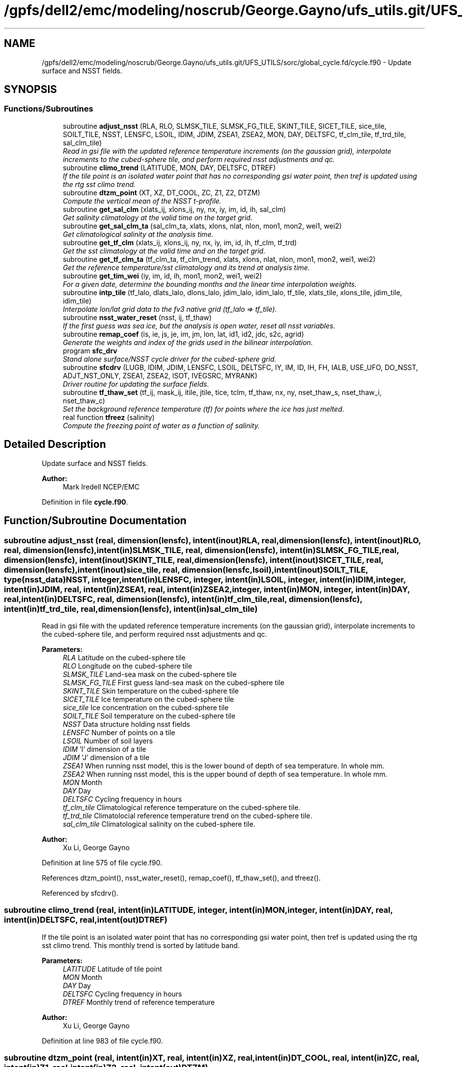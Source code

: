 .TH "/gpfs/dell2/emc/modeling/noscrub/George.Gayno/ufs_utils.git/UFS_UTILS/sorc/global_cycle.fd/cycle.f90" 3 "Mon Jun 21 2021" "Version 1.5.0" "global_cycle" \" -*- nroff -*-
.ad l
.nh
.SH NAME
/gpfs/dell2/emc/modeling/noscrub/George.Gayno/ufs_utils.git/UFS_UTILS/sorc/global_cycle.fd/cycle.f90 \- 
Update surface and NSST fields\&.  

.SH SYNOPSIS
.br
.PP
.SS "Functions/Subroutines"

.in +1c
.ti -1c
.RI "subroutine \fBadjust_nsst\fP (RLA, RLO, SLMSK_TILE, SLMSK_FG_TILE, SKINT_TILE, SICET_TILE, sice_tile, SOILT_TILE, NSST, LENSFC, LSOIL, IDIM, JDIM, ZSEA1, ZSEA2, MON, DAY, DELTSFC, tf_clm_tile, tf_trd_tile, sal_clm_tile)"
.br
.RI "\fIRead in gsi file with the updated reference temperature increments (on the gaussian grid), interpolate increments to the cubed-sphere tile, and perform required nsst adjustments and qc\&. \fP"
.ti -1c
.RI "subroutine \fBclimo_trend\fP (LATITUDE, MON, DAY, DELTSFC, DTREF)"
.br
.RI "\fIIf the tile point is an isolated water point that has no corresponding gsi water point, then tref is updated using the rtg sst climo trend\&. \fP"
.ti -1c
.RI "subroutine \fBdtzm_point\fP (XT, XZ, DT_COOL, ZC, Z1, Z2, DTZM)"
.br
.RI "\fICompute the vertical mean of the NSST t-profile\&. \fP"
.ti -1c
.RI "subroutine \fBget_sal_clm\fP (xlats_ij, xlons_ij, ny, nx, iy, im, id, ih, sal_clm)"
.br
.RI "\fIGet salinity climatology at the valid time on the target grid\&. \fP"
.ti -1c
.RI "subroutine \fBget_sal_clm_ta\fP (sal_clm_ta, xlats, xlons, nlat, nlon, mon1, mon2, wei1, wei2)"
.br
.RI "\fIGet climatological salinity at the analysis time\&. \fP"
.ti -1c
.RI "subroutine \fBget_tf_clm\fP (xlats_ij, xlons_ij, ny, nx, iy, im, id, ih, tf_clm, tf_trd)"
.br
.RI "\fIGet the sst climatology at the valid time and on the target grid\&. \fP"
.ti -1c
.RI "subroutine \fBget_tf_clm_ta\fP (tf_clm_ta, tf_clm_trend, xlats, xlons, nlat, nlon, mon1, mon2, wei1, wei2)"
.br
.RI "\fIGet the reference temperature/sst climatology and its trend at analysis time\&. \fP"
.ti -1c
.RI "subroutine \fBget_tim_wei\fP (iy, im, id, ih, mon1, mon2, wei1, wei2)"
.br
.RI "\fIFor a given date, determine the bounding months and the linear time interpolation weights\&. \fP"
.ti -1c
.RI "subroutine \fBintp_tile\fP (tf_lalo, dlats_lalo, dlons_lalo, jdim_lalo, idim_lalo, tf_tile, xlats_tile, xlons_tile, jdim_tile, idim_tile)"
.br
.RI "\fIInterpolate lon/lat grid data to the fv3 native grid (tf_lalo => tf_tile)\&. \fP"
.ti -1c
.RI "subroutine \fBnsst_water_reset\fP (nsst, ij, tf_thaw)"
.br
.RI "\fIIf the first guess was sea ice, but the analysis is open water, reset all nsst variables\&. \fP"
.ti -1c
.RI "subroutine \fBremap_coef\fP (is, ie, js, je, im, jm, lon, lat, id1, id2, jdc, s2c, agrid)"
.br
.RI "\fIGenerate the weights and index of the grids used in the bilinear interpolation\&. \fP"
.ti -1c
.RI "program \fBsfc_drv\fP"
.br
.RI "\fIStand alone surface/NSST cycle driver for the cubed-sphere grid\&. \fP"
.ti -1c
.RI "subroutine \fBsfcdrv\fP (LUGB, IDIM, JDIM, LENSFC, LSOIL, DELTSFC, IY, IM, ID, IH, FH, IALB, USE_UFO, DO_NSST, ADJT_NST_ONLY, ZSEA1, ZSEA2, ISOT, IVEGSRC, MYRANK)"
.br
.RI "\fIDriver routine for updating the surface fields\&. \fP"
.ti -1c
.RI "subroutine \fBtf_thaw_set\fP (tf_ij, mask_ij, itile, jtile, tice, tclm, tf_thaw, nx, ny, nset_thaw_s, nset_thaw_i, nset_thaw_c)"
.br
.RI "\fISet the background reference temperature (tf) for points where the ice has just melted\&. \fP"
.ti -1c
.RI "real function \fBtfreez\fP (salinity)"
.br
.RI "\fICompute the freezing point of water as a function of salinity\&. \fP"
.in -1c
.SH "Detailed Description"
.PP 
Update surface and NSST fields\&. 


.PP
\fBAuthor:\fP
.RS 4
Mark Iredell NCEP/EMC 
.RE
.PP

.PP
Definition in file \fBcycle\&.f90\fP\&.
.SH "Function/Subroutine Documentation"
.PP 
.SS "subroutine adjust_nsst (real, dimension(lensfc), intent(inout)RLA, real, dimension(lensfc), intent(inout)RLO, real, dimension(lensfc), intent(in)SLMSK_TILE, real, dimension(lensfc), intent(in)SLMSK_FG_TILE, real, dimension(lensfc), intent(inout)SKINT_TILE, real, dimension(lensfc), intent(inout)SICET_TILE, real, dimension(lensfc), intent(inout)sice_tile, real, dimension(lensfc,lsoil), intent(inout)SOILT_TILE, type(\fBnsst_data\fP)NSST, integer, intent(in)LENSFC, integer, intent(in)LSOIL, integer, intent(in)IDIM, integer, intent(in)JDIM, real, intent(in)ZSEA1, real, intent(in)ZSEA2, integer, intent(in)MON, integer, intent(in)DAY, real, intent(in)DELTSFC, real, dimension(lensfc), intent(in)tf_clm_tile, real, dimension(lensfc), intent(in)tf_trd_tile, real, dimension(lensfc), intent(in)sal_clm_tile)"

.PP
Read in gsi file with the updated reference temperature increments (on the gaussian grid), interpolate increments to the cubed-sphere tile, and perform required nsst adjustments and qc\&. 
.PP
\fBParameters:\fP
.RS 4
\fIRLA\fP Latitude on the cubed-sphere tile 
.br
\fIRLO\fP Longitude on the cubed-sphere tile 
.br
\fISLMSK_TILE\fP Land-sea mask on the cubed-sphere tile 
.br
\fISLMSK_FG_TILE\fP First guess land-sea mask on the cubed-sphere tile 
.br
\fISKINT_TILE\fP Skin temperature on the cubed-sphere tile 
.br
\fISICET_TILE\fP Ice temperature on the cubed-sphere tile 
.br
\fIsice_tile\fP Ice concentration on the cubed-sphere tile 
.br
\fISOILT_TILE\fP Soil temperature on the cubed-sphere tile 
.br
\fINSST\fP Data structure holding nsst fields 
.br
\fILENSFC\fP Number of points on a tile 
.br
\fILSOIL\fP Number of soil layers 
.br
\fIIDIM\fP 'I' dimension of a tile 
.br
\fIJDIM\fP 'J' dimension of a tile 
.br
\fIZSEA1\fP When running nsst model, this is the lower bound of depth of sea temperature\&. In whole mm\&. 
.br
\fIZSEA2\fP When running nsst model, this is the upper bound of depth of sea temperature\&. In whole mm\&. 
.br
\fIMON\fP Month 
.br
\fIDAY\fP Day 
.br
\fIDELTSFC\fP Cycling frequency in hours 
.br
\fItf_clm_tile\fP Climatological reference temperature on the cubed-sphere tile\&. 
.br
\fItf_trd_tile\fP Climatolocial reference temperature trend on the cubed-sphere tile\&. 
.br
\fIsal_clm_tile\fP Climatological salinity on the cubed-sphere tile\&.
.RE
.PP
\fBAuthor:\fP
.RS 4
Xu Li, George Gayno 
.RE
.PP

.PP
Definition at line 575 of file cycle\&.f90\&.
.PP
References dtzm_point(), nsst_water_reset(), remap_coef(), tf_thaw_set(), and tfreez()\&.
.PP
Referenced by sfcdrv()\&.
.SS "subroutine climo_trend (real, intent(in)LATITUDE, integer, intent(in)MON, integer, intent(in)DAY, real, intent(in)DELTSFC, real, intent(out)DTREF)"

.PP
If the tile point is an isolated water point that has no corresponding gsi water point, then tref is updated using the rtg sst climo trend\&. This monthly trend is sorted by latitude band\&.
.PP
\fBParameters:\fP
.RS 4
\fILATITUDE\fP Latitude of tile point 
.br
\fIMON\fP Month 
.br
\fIDAY\fP Day 
.br
\fIDELTSFC\fP Cycling frequency in hours 
.br
\fIDTREF\fP Monthly trend of reference temperature 
.RE
.PP
\fBAuthor:\fP
.RS 4
Xu Li, George Gayno 
.RE
.PP

.PP
Definition at line 983 of file cycle\&.f90\&.
.SS "subroutine dtzm_point (real, intent(in)XT, real, intent(in)XZ, real, intent(in)DT_COOL, real, intent(in)ZC, real, intent(in)Z1, real, intent(in)Z2, real, intent(out)DTZM)"

.PP
Compute the vertical mean of the NSST t-profile\&. 
.PP
\fBParameters:\fP
.RS 4
\fIxt\fP Heat content in the diurnal thermocline layer\&. 
.br
\fIxz\fP Thickness of the diurnal thermocline layer\&. 
.br
\fIdt_cool\fP Skin-layer cooling amount\&. 
.br
\fIzc\fP Thickness of skin-layer\&. 
.br
\fIz1\fP Lower bound of depth of sea temperature\&. 
.br
\fIz2\fP Upper bound of depth of sea temperature\&. 
.br
\fIdtzm\fP Mean of the NSST t-profile from z1 to z2\&.
.RE
.PP
\fBAuthor:\fP
.RS 4
Xu Li 
.RE
.PP
\fBDate:\fP
.RS 4
2015 
.RE
.PP

.PP
Definition at line 1136 of file cycle\&.f90\&.
.PP
Referenced by adjust_nsst()\&.
.SS "subroutine get_sal_clm (real, dimension(nx*ny), intent(in)xlats_ij, real, dimension(nx*ny), intent(in)xlons_ij, integer, intent(in)ny, integer, intent(in)nx, integer, intent(in)iy, integer, intent(in)im, integer, intent(in)id, integer, intent(in)ih, real, dimension(nx,ny), intent(out)sal_clm)"

.PP
Get salinity climatology at the valid time on the target grid\&. 
.PP
\fBParameters:\fP
.RS 4
\fIxlats_ij\fP Latitudes of target grid 
.br
\fIxlons_ij\fP Longitudes of target grid 
.br
\fIny\fP 'j' dimension of target grid 
.br
\fInx\fP 'i' dimension of target grid 
.br
\fIiy\fP Year 
.br
\fIim\fP Month 
.br
\fIid\fP Day 
.br
\fIih\fP Hour 
.br
\fIsal_clm\fP Salinity climatology on the target grid at the valid time 
.RE
.PP
\fBAuthor:\fP
.RS 4
Xu Li 
.RE
.PP

.PP
Definition at line 1567 of file cycle\&.f90\&.
.PP
References read_write_data::get_dim_nc(), get_sal_clm_ta(), get_tim_wei(), and intp_tile()\&.
.PP
Referenced by sfcdrv()\&.
.SS "subroutine get_sal_clm_ta (real, dimension(nlon,nlat), intent(out)sal_clm_ta, real, dimension(nlat), intent(out)xlats, real, dimension(nlon), intent(out)xlons, integer, intent(in)nlat, integer, intent(in)nlon, integer, intent(in)mon1, integer, intent(in)mon2, real, intent(in)wei1, real, intent(in)wei2)"

.PP
Get climatological salinity at the analysis time\&. 
.PP
\fBParameters:\fP
.RS 4
\fInlat\fP 'j' dimension of climatological data 
.br
\fInlon\fP 'i' dimension of climatological data 
.br
\fImon1\fP First bounding month 
.br
\fImon2\fP Second bounding month 
.br
\fIwei1\fP Weight of first bounding month 
.br
\fIwei2\fP Weight of second bounding month 
.br
\fIsal_clm_ta\fP Climatological salinity at the analysis time 
.br
\fIxlats\fP Latitudes on the climatological grid 
.br
\fIxlons\fP Longitudes on the climatological grid 
.RE
.PP
\fBAuthor:\fP
.RS 4
Xu Li 
.RE
.PP
\fBDate:\fP
.RS 4
March 2019 
.RE
.PP

.PP
Definition at line 1627 of file cycle\&.f90\&.
.PP
References read_write_data::read_salclm_gfs_nc()\&.
.PP
Referenced by get_sal_clm()\&.
.SS "subroutine get_tf_clm (real, dimension(nx*ny), intent(in)xlats_ij, real, dimension(nx*ny), intent(in)xlons_ij, integer, intent(in)ny, integer, intent(in)nx, integer, intent(in)iy, integer, intent(in)im, integer, intent(in)id, integer, intent(in)ih, real, dimension(nx,ny), intent(out)tf_clm, real, dimension(nx,ny), intent(out)tf_trd)"

.PP
Get the sst climatology at the valid time and on the target grid\&. 
.PP
\fBParameters:\fP
.RS 4
\fIxlats_ij\fP latitude of target grid 
.br
\fIxlons_ij\fP longitude of target grid 
.br
\fIny\fP 'j' dimension of target grid 
.br
\fInx\fP 'i' dimension of target grid 
.br
\fIiy\fP Year 
.br
\fIim\fP Month 
.br
\fIid\fP Day 
.br
\fIih\fP Hour 
.br
\fItf_clm\fP sst climatology at the valid time and on the target grid 
.br
\fItf_trd\fP 6-hourly sst climatology tendency at the valid time and on the target grid\&. 
.RE
.PP
\fBAuthor:\fP
.RS 4
Xu Li 
.RE
.PP

.PP
Definition at line 1450 of file cycle\&.f90\&.
.PP
References read_write_data::get_tf_clm_dim(), get_tf_clm_ta(), get_tim_wei(), and intp_tile()\&.
.PP
Referenced by sfcdrv()\&.
.SS "subroutine get_tf_clm_ta (real, dimension(nlon,nlat), intent(out)tf_clm_ta, real, dimension(nlon,nlat), intent(out)tf_clm_trend, real, dimension(nlat), intent(out)xlats, real, dimension(nlon), intent(out)xlons, integer, intent(in)nlat, integer, intent(in)nlon, integer, intent(in)mon1, integer, intent(in)mon2, real, intent(in)wei1, real, intent(in)wei2)"

.PP
Get the reference temperature/sst climatology and its trend at analysis time\&. The data is time interpolated between two bounding months\&.
.PP
\fBParameters:\fP
.RS 4
\fItf_clm_ta\fP Climatological tf/sst at analysis time 
.br
\fItf_clm_trend\fP Climatological tf/sst trend at analysis time 
.br
\fIxlats\fP Latitudes on the climatological data grid 
.br
\fIxlons\fP Longitudes on the climatological data grid 
.br
\fInlat\fP 'j' dimension on the climatological grid 
.br
\fInlon\fP 'i' dimension on the climatological grid 
.br
\fImon1\fP First bounding month 
.br
\fImon2\fP Second bounding month 
.br
\fIwei1\fP Weighting of first bounding month 
.br
\fIwei2\fP Weighting of second bounding month 
.RE
.PP
\fBAuthor:\fP
.RS 4
Xu Li 
.RE
.PP
\fBDate:\fP
.RS 4
March 2019 
.RE
.PP

.PP
Definition at line 1519 of file cycle\&.f90\&.
.PP
References read_write_data::read_tf_clim_grb()\&.
.PP
Referenced by get_tf_clm()\&.
.SS "subroutine get_tim_wei (integer, intent(in)iy, integer, intent(in)im, integer, intent(in)id, integer, intent(in)ih, integer, intent(out)mon1, integer, intent(out)mon2, real, intent(out)wei1, real, intent(out)wei2)"

.PP
For a given date, determine the bounding months and the linear time interpolation weights\&. 
.PP
\fBParameters:\fP
.RS 4
\fIiy\fP The year 
.br
\fIim\fP The month 
.br
\fIid\fP The day 
.br
\fIih\fP The hour 
.br
\fImon1\fP First bounding month 
.br
\fImon2\fP Second bounding month 
.br
\fIwei1\fP Weighting of first bounding month 
.br
\fIwei2\fP Weighting of second bounding month 
.RE
.PP
\fBAuthor:\fP
.RS 4
Xu Li 
.RE
.PP
\fBDate:\fP
.RS 4
March 2019 
.RE
.PP

.PP
Definition at line 1760 of file cycle\&.f90\&.
.PP
Referenced by get_sal_clm(), and get_tf_clm()\&.
.SS "subroutine intp_tile (real, dimension(idim_lalo,jdim_lalo), intent(in)tf_lalo, real, dimension(jdim_lalo), intent(in)dlats_lalo, real, dimension(idim_lalo), intent(in)dlons_lalo, integer, intent(in)jdim_lalo, integer, intent(in)idim_lalo, real, dimension(jdim_tile*idim_tile), intent(out)tf_tile, real, dimension(jdim_tile*idim_tile), intent(in)xlats_tile, real, dimension(jdim_tile*idim_tile), intent(in)xlons_tile, integer, intent(in)jdim_tile, integer, intent(in)idim_tile)"

.PP
Interpolate lon/lat grid data to the fv3 native grid (tf_lalo => tf_tile)\&. Does not account for a mask\&.
.PP
\fBParameters:\fP
.RS 4
\fItf_lalo\fP (idim_lalo,idim_lalo) field on the lat/lon regular grid\&. 
.br
\fIdlats_lalo\fP (jdim_lalo) latitudes along y direction of lat/lon regular grid points\&. 
.br
\fIdlons_lalo\fP (idim_lalo) longitudes along x direction of lat/lon regular grid points\&. 
.br
\fIjdim_lalo\fP number of y dimension of tf_lalo\&. 
.br
\fIidim_lalo\fP number of x dimension of tf_lalo\&. 
.br
\fIxlats_tile\fP (jdim_tile*idim_tile) latitudes of all tile grid points\&. 
.br
\fIxlons_tile\fP (jdim_tile*idim_tile) longitudes of all tile grid points\&. 
.br
\fIjdim_tile\fP number of y dimension of tf_tile\&. 
.br
\fIidim_tile\fP number of x dimension of tf_tile\&. 
.br
\fItf_tile\fP (jdim_tile*idim_tile) field on the cubed sphere grid\&. 
.RE
.PP
\fBAuthor:\fP
.RS 4
Xu Li 
.RE
.PP

.PP
Definition at line 1672 of file cycle\&.f90\&.
.PP
References remap_coef()\&.
.PP
Referenced by get_sal_clm(), and get_tf_clm()\&.
.SS "subroutine nsst_water_reset (type(\fBnsst_data\fP), intent(inout)nsst, integer, intent(in)ij, real, intent(in)tf_thaw)"

.PP
If the first guess was sea ice, but the analysis is open water, reset all nsst variables\&. 
.PP
\fBParameters:\fP
.RS 4
\fInsst\fP Data structure that holds the nsst fields 
.br
\fIij\fP Index of point to be updated 
.br
\fItf_thaw\fP Reference temperature for former ice points 
.RE
.PP
\fBAuthor:\fP
.RS 4
Xu Li 
.RE
.PP

.PP
Definition at line 1404 of file cycle\&.f90\&.
.PP
Referenced by adjust_nsst()\&.
.SS "subroutine remap_coef (integer, intent(in)is, integer, intent(in)ie, integer, intent(in)js, integer, intent(in)je, integer, intent(in)im, integer, intent(in)jm, real, dimension(im), intent(in)lon, real, dimension(jm), intent(in)lat, integer, dimension(is:ie,js:je), intent(out)id1, integer, dimension(is:ie,js:je), intent(out)id2, integer, dimension(is:ie,js:je), intent(out)jdc, real, dimension(is:ie,js:je,4), intent(out)s2c, real, dimension(is:ie,js:je,2), intent(in)agrid)"

.PP
Generate the weights and index of the grids used in the bilinear interpolation\&. This routine was taken from the forecast model - \&./atmos_cubed_sphere/tools/fv_treat_da_inc\&.f90\&.
.PP
\fBParameters:\fP
.RS 4
\fIis\fP Start index in x-direction of the source array\&. 
.br
\fIie\fP End index in x-direction of the source array\&. 
.br
\fIjs\fP Start index in y-direction of the source array\&. 
.br
\fIje\fP End index in y-direction of the source array\&. 
.br
\fIim\fP x-dimension of the source array\&. 
.br
\fIjm\fP y-dimension of the source array\&. 
.br
\fIlon\fP 1-d array of longitudes (in radians)\&. 
.br
\fIlat\fP 1-d array of latitudes (in radians)\&. 
.br
\fIagrid\fP 2-d array for lon [agrid(:,:,1)] & lat [agrid(:,:,2)] (in radians)\&. 
.br
\fIs2c\fP Bi-linear interpolation weights of the four nearby grids of the source array\&. 
.br
\fIid1\fP Index 1 in x-direction of the nearby grids of the source array\&. 
.br
\fIid2\fP Index 2 in x-direction of the nearby grids of the source array\&. 
.br
\fIjdc\fP Index in y-direction of the nearby grid of the source array\&. 
.RE
.PP
\fBAuthor:\fP
.RS 4
Xu Li 
.RE
.PP

.PP
Definition at line 1214 of file cycle\&.f90\&.
.PP
Referenced by adjust_nsst(), and intp_tile()\&.
.SS "program sfc_drv ()"

.PP
Stand alone surface/NSST cycle driver for the cubed-sphere grid\&. Each cubed-sphere tile runs independently on its own mpi task\&. The surface update component runs with threads\&. The NSST update component in not threaded\&.
.PP
The program can be run in the following ways: 1) Update the surface fields only\&. NSST fields are not processed\&. Invoke this option by setting namelist variable DONST=\&.false\&. Output files only contain surface fields\&.
.PP
2) Update the surface fields and NSST TREF field using GSI increments on the Gaussian grid\&. All other NSST fields are cycled\&. Invoke this option by setting namelist variable DONST=\&.true\&. and GSI_FILE to the name of the GSI increment file\&.
.PP
3) Update surface and run with NSST, but postpone the TREF update\&. Here all NSST fields are cycled\&. But the NSST IFD field is used to flag points that flipped from ice to open water\&. To invoke this option, set DONST=\&.true\&. and GSI_FILE='NULL'\&.
.PP
4) Perform the NSST TREF adjustment only\&. Surface fields are only cycled\&. To run with this option, set DONST=\&.true\&., GSI_FILE to the GSI increment file, and ADJT_NST_ONLY=\&.true\&. The input cubed-sphere restart files must be those from option (3)\&.
.PP
NOTE: running (3) then (4) is equivalent to running (2)\&.
.PP
INPUT FILES:
.IP "\(bu" 2
fngrid\&.$NNN The cubed-sphere grid file (contains grid point latitude and longitdue)\&.
.IP "\(bu" 2
fnorog\&.$NNN The cubed-sphere orography file (contains land mask and orography)\&.
.IP "\(bu" 2
fnbgsi\&.$NNN The cubed-sphere input sfc/nsst restart file\&.
.IP "\(bu" 2
$GSI_FILE Gaussian GSI file which contains NSST TREF increments
.PP
.PP
OUTPUT FILES:
.IP "\(bu" 2
fnbgso\&.$NNN The updated sfc/nsst restart file\&.
.PP
.PP
NOTE: $NNN corresponds to (mpi rank + 1)
.PP
NAMELIST VARIABLE DEFINITIONS:
.PP
.IP "\(bu" 2
IDIM,JDIM i/j dimension of a cubed-sphere tile\&.
.IP "\(bu" 2
LUGB Unit number used in the sfccycle subprogram to read input datasets\&.
.IP "\(bu" 2
LSOIL Number of soil layers\&.
.IP "\(bu" 2
IY,IM,ID,IH Year, month, day, and hour of initial state\&.
.IP "\(bu" 2
FH Forecast hour
.IP "\(bu" 2
DELTSFC Cycling frequency in hours\&.
.IP "\(bu" 2
IALB Use modis albedo when '1'\&. Use brigleb when '0'\&.
.IP "\(bu" 2
USE_UFO Adjust sst and soil substrate temperature for differences between the filtered and unfiltered terrain\&.
.IP "\(bu" 2
DONST Process NSST records\&.
.IP "\(bu" 2
ADJT_NST_ONLY When true, only do the NSST update (don't call sfcsub component)\&.
.IP "\(bu" 2
ISOT Use statsgo soil type when '1'\&. Use zobler when '0'\&.
.IP "\(bu" 2
IVEGSRC Use igbp veg type when '1'\&. Use sib when '2'\&.
.IP "\(bu" 2
ZSEA1/2_MM When running with NSST model, this is the lower/ upper bound of depth of sea temperature\&. In whole mm\&.
.IP "\(bu" 2
MAX_TASKS Normally, program should be run with a number of mpi tasks equal to the number of cubed-sphere tiles being processed\&. However, the current parallel scripts may over-specify the number of tasks\&. Set this variable to not process any ranks > (max_tasks-1)\&.
.IP "\(bu" 2
GSI_FILE Path/name of the gaussian GSI file which contains NSST TREF increments\&.
.PP
.PP
Program Updates:
.IP "\(bu" 2
2005-02-03: Iredell For global_analysis
.IP "\(bu" 2
2014-11-30: Xu Li Add nst_anl
.IP "\(bu" 2
2015-05-26: Hang Lei Added NEMSIO read/write function in the code
.IP "\(bu" 2
2017-08-08: Gayno Modify to work on cubed-sphere grid\&. Added processing of NSST and TREF update\&. Added mpi directives\&. 
.PP
\fBAuthor:\fP
.RS 4
Mark Iredell NOAA/EMC 
.RE
.PP
\fBReturns:\fP
.RS 4
0 for success, error code otherwise\&. 
.RE
.PP

.PP

.PP
Definition at line 89 of file cycle\&.f90\&.
.PP
References num_parthds(), and sfcdrv()\&.
.SS "subroutine sfcdrv (integer, intent(in)LUGB, integer, intent(in)IDIM, integer, intent(in)JDIM, integer, intent(in)LENSFC, integer, intent(in)LSOIL, real, intent(in)DELTSFC, integer, intent(in)IY, integer, intent(in)IM, integer, intent(in)ID, integer, intent(in)IH, real, intent(in)FH, integer, intent(in)IALB, logical, intent(in)USE_UFO, logical, intent(in)DO_NSST, logical, intent(in)ADJT_NST_ONLY, real, intent(in)ZSEA1, real, intent(in)ZSEA2, integer, intent(in)ISOT, integer, intent(in)IVEGSRC, integer, intent(in)MYRANK)"

.PP
Driver routine for updating the surface fields\&. This program runs in two different modes:
.PP
.IP "1." 4
Analysis mode (FH=0\&.)
.PP
This program merges climatology, analysis and forecast guess to create new surface fields\&. If analysis file is given, the program uses it if date of the analysis matches with IY,IM,ID,IH (see Note below)\&.
.IP "2." 4
Forecast mode (FH\&.GT\&.0\&.)
.PP
This program interpolates climatology to the date corresponding to the forecast hour\&. If surface analysis file is given, for the corresponding dates, the program will use it\&. This is forcing-by-observation experiment\&.
.PP
.PP
If the date of the analysis does not match given IY,IM,ID,IH, (and FH), the program searches an old analysis by going back 6 hours, then 12 hours, then one day upto NREPMX days (parameter statement in the SUBROTINE FIXRD\&. Now defined as 15)\&. This allows the user to provide non-daily analysis to be used\&. If matching field is not found, the forecast guess will be used\&.
.PP
Variable naming convention for this program:
.PP
.IP "\(bu" 2
OROG \&.\&. Orography
.IP "\(bu" 2
ALB \&.\&. Snow-free albedo
.IP "\(bu" 2
SNO \&.\&. Liquid-equivalent snow depth
.IP "\(bu" 2
ZOR \&.\&. Surface roughness length
.IP "\(bu" 2
VET \&.\&. Vegetation type
.IP "\(bu" 2
TSF \&.\&. Surface skin temperature\&. Sea surface temp\&. over ocean\&.
.IP "\(bu" 2
TG3 \&.\&. Deep soil temperature (at 500cm)
.IP "\(bu" 2
STC \&.\&. Soil temperature (LSOIL layrs)
.IP "\(bu" 2
SMC \&.\&. Total soil moisture (LSOIL layrs)
.IP "\(bu" 2
AIS \&.\&. Sea ice mask (0 or 1)
.IP "\(bu" 2
CNP \&.\&. Canopy water content
.IP "\(bu" 2
CV \&.\&. Convective cloud cover
.IP "\(bu" 2
CVB \&.\&. Convective cloud base
.IP "\(bu" 2
CVT \&.\&. Convective cloud top
.IP "\(bu" 2
SLI \&.\&. LAND/SEA/SEA-ICE mask\&. (1/0/2 respectively)
.IP "\(bu" 2
VEG \&.\&. Vegetation cover
.IP "\(bu" 2
SOT \&.\&. Soil type
.IP "\(bu" 2
SIH \&.\&. Sea ice thickness
.IP "\(bu" 2
SIC \&.\&. Sea ice concentration
.IP "\(bu" 2
SWD \&.\&. Actual snow depth
.IP "\(bu" 2
SLC \&.\&. Liquid soil moisture (LSOIL layers)
.IP "\(bu" 2
VMN \&.\&. Vegetation cover minimum
.IP "\(bu" 2
VMX \&.\&. Vegetation cover maximum
.IP "\(bu" 2
SLP \&.\&. Slope type
.IP "\(bu" 2
ABS \&.\&. Maximum snow albedo
.IP "\(bu" 2
T2M \&.\&. 2m Temperature
.IP "\(bu" 2
Q2M \&.\&. 2m Specific Humidity
.IP "\(bu" 2
TICE \&.\&. Ice Temperature
.IP "\(bu" 2
OROG_UF \&.\&. Orography unfiltered
.PP
.PP
Most fields have a blending coefficient\&. This controls the blending of the forecast (first guess) and interpolated climatology or analyzed fields\&. When it is equal to 1\&.0, the pure forecast is used\&. When the coefficient is equal to 0, the pure climatology or analysis is used\&. The default values are set as follows:
.PP
Variables Land Sea  Surface temperature Forecast Analysis Albedo Analysis Analysis Sea-ice Analysis Analysis Snow Analysis Forecast (over sea ice) Roughness Analysis Forecast Plant resistance Analysis Analysis Soil moisture Weighted average Analysis Soil temperature Forecast Analysis Canopy waver content Forecast Forecast Convective cloud cover Forecast Forecast Convective cloud bottm Forecast Forecast Convective cloud top Forecast Forecast Vegetation greenness Analysis Analysis Vegetation type Analysis Analysis Soil type Analysis Analysis 
.PP
\fBParameters:\fP
.RS 4
\fILUGB\fP Fortran unit number uses in sfccycle subprogram to read input datasets\&. 
.br
\fIIDIM\fP 'i' dimension of the cubed-sphere tile 
.br
\fIJDIM\fP 'j' dimension of the cubed-sphere tile 
.br
\fILENSFC\fP Total numberof points for the cubed-sphere tile 
.br
\fILSOIL\fP Number of soil layers 
.br
\fIDELTSFC\fP Cycling frequency in hours 
.br
\fIIY\fP Year of initial state 
.br
\fIIM\fP Month of initial state 
.br
\fIID\fP Day of initial state 
.br
\fIIH\fP Hour of initial state 
.br
\fIFH\fP Forecast hour 
.br
\fIIALB\fP Use modis albedo when '1'\&. Use brigleb when '0'\&. 
.br
\fIUSE_UFO\fP When true, adjust SST and soil temperature for differences between the filtered and unfiltered terrain\&. 
.br
\fIDO_NSST\fP When true, process NSST records\&. 
.br
\fIADJT_NST_ONLY\fP When true, only do the NSST update (don't call sfcsub component\&. 
.br
\fIZSEA1\fP When running NSST model, this is the lower bound of depth of sea temperature\&. In whole mm\&. 
.br
\fIZSEA2\fP When running NSST model, this is the upper bound of depth of sea temperature\&. In whole mm\&. 
.br
\fIISOT\fP Use STATSGO soil type when '1'\&. Use Zobler when '0'\&. 
.br
\fIIVEGSRC\fP Use IGBP vegetation type when '1'\&. Use SIB when '2'\&. 
.br
\fIMYRANK\fP MPI rank number 
.RE
.PP
\fBAuthor:\fP
.RS 4
Mark Iredell, George Gayno 
.RE
.PP

.PP
Definition at line 283 of file cycle\&.f90\&.
.PP
References adjust_nsst(), get_sal_clm(), get_tf_clm(), read_write_data::read_data(), read_write_data::read_gsi_data(), read_write_data::read_lat_lon_orog(), sfccycle(), and read_write_data::write_data()\&.
.PP
Referenced by sfc_drv()\&.
.SS "subroutine tf_thaw_set (real, dimension(nx*ny), intent(in)tf_ij, integer, dimension(nx*ny), intent(in)mask_ij, integer, intent(in)itile, integer, intent(in)jtile, real, intent(in)tice, real, intent(in)tclm, real, intent(out)tf_thaw, integer, intent(in)nx, integer, intent(in)ny, integer, intent(inout)nset_thaw_s, integer, intent(inout)nset_thaw_i, integer, intent(inout)nset_thaw_c)"

.PP
Set the background reference temperature (tf) for points where the ice has just melted\&. 
.PP
\fBParameters:\fP
.RS 4
\fItf_ij\fP Foundation temperature background on FV3 native grids\&. 
.br
\fImask_ij\fP Mask of the tile (FV3 native grids)\&. 
.br
\fIitile\fP Location index in the 'i' direction\&. 
.br
\fIjtile\fP Location index in the 'j' direction\&. 
.br
\fItice\fP Water temperature (calulated with a salinity formula)\&. 
.br
\fItclm\fP SST climatology valid at the analysis time\&. 
.br
\fItf_thaw\fP Foundation temperature of thawed points\&. 
.br
\fInx\fP 'i' dimension of tf_ij 
.br
\fIny\fP 'j' dimension of tf_ij 
.br
\fInset_thaw_s\fP Number of foundation temperature points filled via a search\&. 
.br
\fInset_thaw_i\fP Number of ice points filled with a calculated tice\&. 
.br
\fInset_thaw_c\fP Number of points filled with a weighted average of tice and tclm\&. 
.RE
.PP
\fBAuthor:\fP
.RS 4
Xu Li 
.RE
.PP

.PP
Definition at line 1313 of file cycle\&.f90\&.
.PP
Referenced by adjust_nsst()\&.
.SS "real function tfreez (realsalinity)"

.PP
Compute the freezing point of water as a function of salinity\&. Constants taken from Gill, 1982\&.
.PP
\fBDate:\fP
.RS 4
21 September 1994\&. 
.RE
.PP
\fBAuthor:\fP
.RS 4
Robert Grumbine
.RE
.PP
\fBParameters:\fP
.RS 4
\fIsalinity\fP The salinity\&. 
.RE
.PP
\fBReturns:\fP
.RS 4
tfreez The freezing point of water\&. 
.RE
.PP

.PP
Definition at line 1827 of file cycle\&.f90\&.
.PP
Referenced by adjust_nsst()\&.
.SH "Author"
.PP 
Generated automatically by Doxygen for global_cycle from the source code\&.
